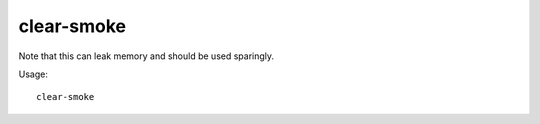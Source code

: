 clear-smoke
===========

.. dfhack-tool::
    :summary: Removes all smoke from the map.
    :tags: fort armok fps map

Note that this can leak memory and should be used sparingly.

Usage::

    clear-smoke
